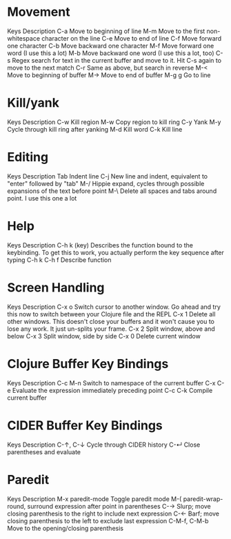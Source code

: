 * Movement
Keys 	Description
C-a 	Move to beginning of line
M-m 	Move to the first non-whitespace character on the line
C-e 	Move to end of line
C-f 	Move forward one character
C-b 	Move backward one character
M-f 	Move forward one word (I use this a lot)
M-b 	Move backward one word (I use this a lot, too)
C-s 	Regex search for text in the current buffer and move to it. Hit C-s again to move to the next match
C-r 	Same as above, but search in reverse
M-< 	Move to beginning of buffer
M-> 	Move to end of buffer
M-g g 	Go to line
* Kill/yank
Keys 	Description
C-w 	Kill region
M-w 	Copy region to kill ring
C-y 	Yank
M-y 	Cycle through kill ring after yanking
M-d 	Kill word
C-k 	Kill line
* Editing
Keys 	Description
Tab 	Indent line
C-j 	New line and indent, equivalent to "enter" followed by "tab"
M-/ 	Hippie expand, cycles through possible expansions of the text before point
M-\ 	Delete all spaces and tabs around point. I use this one a lot
* Help
Keys 	Description
C-h k (key) 	Describes the function bound to the keybinding. To get this to work, you actually perform the key sequence after typing C-h k
C-h f 	Describe function
* Screen Handling
Keys 	Description
C-x o 	Switch cursor to another window. Go ahead and try this now to switch between your Clojure file and the REPL
C-x 1 	Delete all other windows. This doesn't close your buffers and it won't cause you to lose any work. It just un-splits your frame.
C-x 2 	Split window, above and below
C-x 3 	Split window, side by side
C-x 0 	Delete current window

* Clojure Buffer Key Bindings
Keys 	        Description
C-c M-n 	Switch to namespace of the current buffer
C-x C-e 	Evaluate the expression immediately preceding point
C-c C-k 	Compile current buffer
* CIDER Buffer Key Bindings
Keys 	        Description
C-↑, C-↓ 	Cycle through CIDER history
C-↵ 	        Close parentheses and evaluate
* Paredit
Keys 	Description
M-x paredit-mode 	Toggle paredit mode
M-( 	paredit-wrap-round, surround expression after point in parentheses
C-→ 	Slurp; move closing parenthesis to the right to include next expression
C-← 	Barf; move closing parenthesis to the left to exclude last expression
C-M-f, C-M-b 	Move to the opening/closing parenthesis
